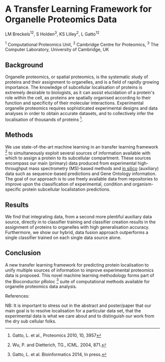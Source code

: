 * A Transfer Learning Framework for Organelle Proteomics Data

LM Breckels^{12}, S Holden^{3}, KS Lilley^{2}, L Gatto^{12}

^{1} Computational Proteomics Unit, ^{2} Cambridge Centre for Proteomics, ^{3} The Computer Laboratory, University of Cambridge, UK

** Background

Organelle proteomics, or spatial proteomics, is the systematic study
of proteins and their assignment to organelles, and is a field of
rapidly growing importance. The knowledge of subcellular localisation
of proteins is extremely desirable to biologists, as it can assist
elucidation of a protein's role within the cell, as proteins are
spatially organised according to their function and specificity of
their molecular interactions. Experimental organelle proteomics
requires sophisticated experimental designs and data analyses in order
to obtain accurate datasets, and to collectively infer the
localisation of thousands of proteins [1]. 

** Methods

We use state-of-the-art machine learning in an transfer learning
framework [2] to simultaneously exploit several sources of information
available with which to assign a protein to its subcellular
compartment. These sources encompass our main (primary) data produced
from experimental high-throughput mass spectrometry (MS)-based methods
and _in silico_ (auxiliary) data such as sequence-based predictions
and Gene Ontology information. The goal of our approach is to use
freely available data from repositories to improve upon the
classification of experimental, condition and organism-specific
protein subcellular localistation predictions.

** Results

We find that integrating data, from a second more plentiful auxiliary
data source, directly in to classifier training and classifier
creation results in the assignment of proteins to organelles with high
generalisation accuracy. Furthermore, we show our hybrid, data fusion
approach outperforms a single classifier trained on each single data
source alone.

** Conclusion 

A new transfer learning framework for predicting protein localisation
to unify multiple sources of information to improve experimental
proteomics data is proposed. This novel machine learning methodology
forms part of the Bioconductor pRoloc [3] suite of computational 
methods available for organelle proteomics data analysis.

References:
[1] Gatto, L. et al., Proteomics 2010, 10, 3957
[2] Wu, P. and Dietterich, TG., ICML. 2004, 871.
[3] Gatto, L. et al. Bioinformatics 2014, In press.


NB: It is important to stress out in the abstract and poster/paper
that our main goal is to resolve localisation for a particular data
set, that the experimental data is what we care about and to
distinguish our work from the dry sub cellular folks.
